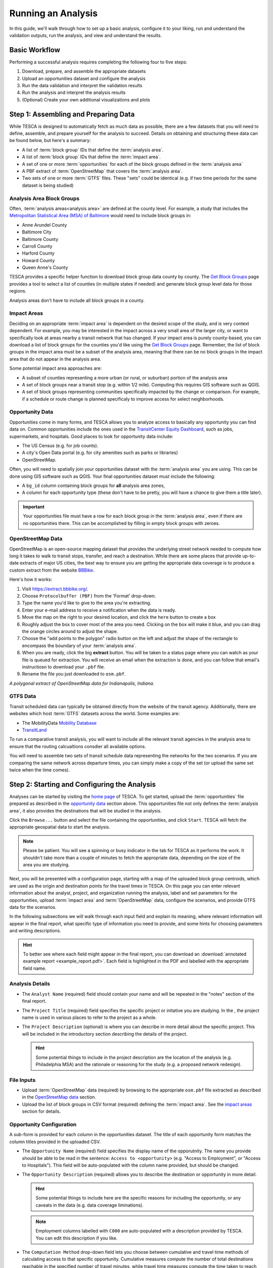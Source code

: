 .. _runanalysis:

Running an Analysis
===================

In this guide, we'll walk through how to set up a basic analysis, configure it
to your liking, run and understand the validation outputs, run the analysis, and
view and understand the results.


Basic Workflow
--------------
Performing a successful analysis requires completing the following four to five
steps:

1. Download, prepare, and assemble the appropriate datasets
2. Upload an opportunities dataset and configure the analysis
3. Run the data validation and interpret the validation results
4. Run the analysis and interpret the analysis results
5. (Optional) Create your own additional visualizations and plots

Step 1: Assembling and Preparing Data
-------------------------------------

While TESCA is designed to automatically fetch as much data as possible, there
are a few datasets that you will need to define, assemble, and prepare yourself
for the analysis to succeed. Details on obtaining and structuring these data can
be found below, but here's a summary:

* A list of :term:`block group` IDs that define the :term:`analysis area`.
* A list of :term:`block group` IDs that define the :term:`impact area`.
* A set of one or more :term:`opportunities` for each of the block groups defined in the :term:`analysis area`
* A PBF extract of :term:`OpenStreetMap` that covers the :term:`analysis area`.
* Two sets of one or more :term:`GTFS` files. These "sets" could be identical
  (e.g. if two time periods for the same dataset is being studied)

Analysis Area Block Groups
^^^^^^^^^^^^^^^^^^^^^^^^^^
Often, :term:`analysis areas<analysis area>` are defined at the county level.
For example, a study that includes the `Metropolitan Statistical Area (MSA) of
Baltimore <https://en.wikipedia.org/wiki/Baltimore_metropolitan_area>`_ would need to include block groups in:

* Anne Arundel County
* Baltimore City
* Baltimore County
* Carroll County
* Harford County
* Howard County
* Queen Anne's County

TESCA provides a specific helper function to download block group data county by
county. The `Get Block Groups </counties>`_ page provides a tool to select a
list of counties (in multiple states if needed) and generate block group level
data for those regions.

Analysis areas don't have to include all block groups in a county.

Impact Areas
^^^^^^^^^^^^
Deciding on an appropriate :term:`impact area` is dependent on the desired scope
of the study, and is very context dependent. For example, you may be interested
in the impact across a very small area of the larger city, or want to
specifically look at areas nearby a transit network that has changed. If your
impact area is purely county-based, you can download a list of block groups for
the counties you'd like using the `Get Block Groups </counties>`_ page.
Remember, the list of block groups in the impact area must be a subset of the
analysis area, meaning that there can be no block groups in the impact area that
do not appear in the analysis area.

Some potential impact area approaches are:

* A subset of counties representing a more urban (or rural, or suburban) portion
  of the analysis area
* A set of block groups near a transit stop (e.g. within 1/2 mile). Computing
  this requires GIS software such as QGIS.
* A set of block groups representing communities specifically impacted by the
  change or comparison. For example, if a schedule or route change is planned
  specificaly to improve access for select neighborhoods.

Opportunity Data
^^^^^^^^^^^^^^^^

Opportunities come in many forms, and TESCA allows you to analyze access to
basically any opportunity you can find data on. Common opportunities include the
ones used in the `TransitCenter Equity Dashboard
<https://dashboard.transitcenter.org/>`_, such as jobs, supermarkets, and
hospitals. Good places to look for opportunity data include:

* The US Census (e.g. for job counts).
* A city's Open Data portal (e.g. for city amenities such as parks or libraries)
* OpenStreetMap.

Often, you will need to spatially join your opportunities dataset with the
:term:`analysis area` you are using. This can be done using GIS software such as
QGIS. Your final opportunities dataset must include the following:

* A ``bg_id`` column containing block groups for **all** analysis area zones, 
* A column for each opportunity type (these don't have to be pretty, you will
  have a chance to give them a title later).

.. important::
    Your opportunities file must have a row for each block group in the 
    :term:`analysis area`, even if there are no opportunities there. This can be 
    accomplished by filling in empty block groups with zeroes.

OpenStreetMap Data
^^^^^^^^^^^^^^^^^^

OpenStreetMap is an open-source mapping dataset that provides the underlying
street network needed to compute how long it takes to walk to transit stops,
transfer, and reach a destination. While there are some places that provide
up-to-date extracts of major US cities, the best way to ensure you are getting
the appropriate data coverage is to produce a custom extract from the website
`BBBike <https://extract.bbbike.org/>`_.

Here's how it works:

1. Visit `<https://extract.bbbike.org/>`_.
2. Choose ``Protocolbuffer (PBF)`` from the 'Format' drop-down.
3. Type the name you'd like to give to the area you're extracting.
4. Enter your e-mail address to receive a notification when the data is ready.
5. Move the map on the right to your desired location, and click the ``here``
   button to create a box
6. Roughly adjust the box to cover most of the area you need. Clicking on the
   box will make it blue, and you can drag the orange circles around to adjust
   the shape.
7. Choose the "add points to the polygon" radio button on the left and adjust
   the shape of the rectangle to encompass the boundary of your :term:`analysis
   area`.
8. When you are ready, click the big **extract** button. You will be taken to a
   status page where you can watch as your file is queued for extraction. You
   will receive an email when the extraction is done, and you can follow that
   email's instructiosn to download your ``.pbf`` file.
9. Rename the file you just downloaded to ``osm.pbf``.

.. image:: _static/bbbike.png
  :width: 900
  :alt: A polygonal extract of OpenStreetMap around Indanapolis, Indiana using BBBike.org
  
*A polygonal extract of OpenStreetMap data for Indianapolis, Indiana.*


GTFS Data
^^^^^^^^^
Transit scheduled data can typically be obtained directly from the website of
the transit agency. Additionally, there are websites which host :term:`GTFS` datasets
across the world. Some examples are:

- The MobilityData `Mobility Database <https://database.mobilitydata.org/>`_
- `TransitLand <https://www.transit.land/>`_

To run a comparative transit analysis, you will want to include all the relevant
transit agencies in the analysis area to ensure that the routing calcualtions
consdier all available options.

You will need to assemble two sets of transit schedule data representing the
networks for the two scenarios. If you are comparing the same network across
departure times, you can simply make a copy of the set (or upload the same set
twice when the time comes).

Step 2: Starting and Configuring the Analysis
---------------------------------------------

Analyses can be started by visiting the `home page </>`_ of TESCA. To get
started, upload the :term:`opportunities` file prepared as described in the
`opportunity data`_ section above. This opportunities file not only defines the
:term:`analysis area`, it also provides the destinations that will be studied in
the analysis.

Click the ``Browse...`` button and select the file containing the opportunities,
and click ``Start``. TESCA will fetch the appropriate geospatial data to start
the analysis.

.. note:: 
  Please be patient. You will see a spinning or busy indicator in the tab for
  TESCA as it performs the work. It shouldn't take more than a couple of minutes
  to fetch the appropriate data, depending on the size of the area you are
  studying.

Next, you will be presented with a configuration page, starting with a map of
the uploaded block group centroids, which are used as the origin and destination
points for the travel times in TESCA. On this page you can enter relevant
information about the analyst, project, and organization running the analysis,
label and set parameters for the opportunities, upload :term:`impact area` and
:term:`OpenStreetMap` data, configure the scenarios, and provide GTFS data for
the scenarios.

In the following subsections we will walk through each input field and explain
its meaning, where relevant information will appear in the final report, what
specific type of information you need to provide, and some hints for choosing
parameters and writing descriptions. 

.. hint:: 

  To better see where each field might appear in the final report, you can
  download an :download:`annotated example report <example_report.pdf>`. Each
  field is highlighted in the PDF and labelled with the appropriate field name.

Analysis Details
^^^^^^^^^^^^^^^^

* The ``Analyst Name`` (required) field should contain your name and will be repeated in
  the "notes" section of the final report.
* The ``Project Title`` (required) field specifies the specific project or initative you are
  studying. In the ,
  the project name is used in various places to refer to the project as a whole.
* The ``Project Description`` (optional) is where you can describe in more detail about the
  specific project. This will be included in the introductory section describing
  the details of the project. 
  
  .. hint::

    Some potential things to include in the project description are the location of the analysis (e.g.
    Philadelphia MSA) and the rationale or reasoning for the study (e.g. a
    proposed network redesign).

File Inputs
^^^^^^^^^^^

* Upload :term:`OpenStreetMap` data (required) by browsing to the appropriate ``osm.pbf``
  file extracted as described in the `OpenStreetMap data`_ section.
* Upload the list of block groups in CSV format (required) defining the :term:`impact
  area`. See the `impact areas`_ section for details.

Opportunity Configuration
^^^^^^^^^^^^^^^^^^^^^^^^^
A sub-form is provided for each column in the opportunities dataset. The title
of each opportunity form matches the column titles provided in the uploaded CSV.

* The ``Opportunity Name`` (required) field specifies the display name of the
  opporutnity. The name you provide should be able to be read in the sentence:
  ``Access to <opportunity>`` (e.g. "Access to Employment", or "Access to
  Hospitals"). This field will be auto-populated with the column name provided,
  but should be changed.
* The ``Opportunity Description`` (required) allows you to describe the
  destination or opportunity in more detail.

  .. hint::
    
    Some potential things to include here are the specific reasons for including
    the opportunity, or any caveats in the data (e.g. data coverage liminations).

  .. note::
    
    Employment columns labelled with ``C000`` are auto-populated with a description
    provided by TESCA. You can edit this description if you like.

* The ``Computation Method`` drop-down field lets you choose between
  cumulative and travel time methods of calculating access to that specific
  opportunity. Cumulative measures compute the number of total destinations
  reachable in the specified number of travel minutes, while travel time
  measures compute the time taken to reach the nth closest (e.g. 1st closest
  and 3rd closest) destination of that type.

  .. hint::

    Generally speaking, cumulative measures are useful for "distinguishable"
    destinations, such as jobs or park space, or where it is understandable
    that having access to *more* of that opportunity provides a benefit. For
    example, being able to access more jobs or more park space in 30 minutes
    by transit is generally more desirable.

    Travel time measures are useful when the key is only to reach the nearest
    destination (e.g. hospitals) or when choice is less of a factor.
    Sometimes, striking a balance between choice and proximity is useful: For
    example, measuring the travel time to the third nearest supermarket
    implies that an individual might want some choice in where they shop,
    either for price or food selection reasons. However, computing the total
    number of supermarkets reachable in 30 minutes is not as useful a measure.

* The ``Unit of Measure`` (required) is the name of the unit for what you are
  measuring. For example, access to employment would have a unit of "jobs",
  while access to acres of park space might have a unit of "acres"

  .. note::
    
    If you select a travel time measure in the previous column, you should specify
    minutes, as travel time will always have a unit of minutes in TESCA. If you
    provide a different unit, it will be overwritten with "minutes" once you finish
    the configuration step. Due to a quirk in the software, you will have to specify
    *something* here as it cannot be left blank.

* The ``Parameters`` (required) field should contain a comma-separated list of
  parameters for the corresponding method. For cumulative measures, specify the
  travel time cutoffs you want to use (e.g. 30 and 45 minutes would be
  ``30,45``), and for travel time measures specified the *n* in "nth closest"
  (e.g. ``1,3`` will compute travel times to the closest and 3rd closest
  opportunity).

  .. hint::

    While the choice of parameter is entirely up to you, it is common practice
    to use multiples of 15 minutes (e.g 15, 30, 45, 60 minutes) for cumulative
    measures. When choosing these parameters, consider how far someone might be
    willing to travel for that particular opportunity. For example, it is likely
    that an individual will travel farther for job opportunities than for park
    space, so employment may want to have higher parameters than park space in
    that particular instance.

    For travel time measures, you can specifiy any *n* you would like, but keep
    in mind that the intention of the travel time measure is to provide an
    alternative to the "how many can I reach?" question that is asked by the
    cumulative measure. Higher values will therefore provide diminishing returns
    on clarity and interpretability.

Scenario Definitions
^^^^^^^^^^^^^^^^^^^^
In this section you will be presented with two sub-forms, one for each scenario.
They are labelled "Scenario 0" and "Scenario 1".

* The ``Scenario Name`` (required) field should contain the name of the scenario
  (e.g. "Business as Usual" or "Proposed Redesign"). These are used to label the
  scenarios in the resulting charts, so short and concise names are typically
  better.
* The ``Scenario Description`` (required) field should contain information about
  the particular scenario. These are used to populat the scenario details
  information in the final report.
* The ``Start Date & Time`` (required) field allows you to select a start date
  and time for the analysis. Use the calendar selection widget to choose the
  approprate start time.
  
  .. important::

    The start date and time should be within the coverage of the provided
    transit schedule data. Check the ``calendar.txt`` and ``calendar_dates.txt``
    files in the GTFS data you are using to make sure they cover the desired
    date and time.

* The ``Duration`` (required) field specifies the total number of minutes after
  the ``Start Date & Time`` to examine. To account for the fact that transit
  schedules and routes may run at different times and frequencies, the analysis
  will compute the travel times for each minute following the ``Start Date &
  Time`` for the number of minutes specified in ``Duration``, and use the median
  travel time value as the representative value. This is done as best practice
  to account for variations in departure time. A default value of 120 minutes (2
  hours) provides a broad coverage of a typical travel period (e.g. morning rush
  hour).

* The ``Transit Modes`` (required) selection allows you to specify specific
  modes of transit to use in the analysis. You can select multiple options by
  shift-clicking or control-clicking. If "all modes" is part of the selection,
  all modes will be used regardless of the others chosen.

  .. hint::

    Typically, "all modes" is the appropriate choice to use for an analysis, but
    you can specificy specific modes if you would like to see the impact on
    access between modes (e.g. what would happen to access if the subway system
    shut down in New York City?). These provided modes are `specified
    <https://gtfs.org/schedule/reference/#routestxt>`_ in the ``route_type``
    column of the ``routes.txt`` file of a GTFS set.

* The ``GTFS Files`` (required) input allows you to upload multiple GTFS
  datasets that make up the transit network representing the particular
  scenario.

Once you have completed the form and provided the appropriate input data you can
click the ``Set Up Analysis and Validate`` button to proceed to the validation
stage.

.. important:: 

  After completing this step you will be uploading large files (GTFS files and
  OpenStreetMap data). Depending on the speed of your internet connection and
  the size of the study area this may take upwards of 10+ minutes to upload.
  Please be patient as the files upload (you will see a busy icon in the browser
  tab).

Step 3: Data Validation
-----------------------

After the configuration page is submitted, you will be presented with a running
log of the actions that TESCA is taking. Specifically, TESCA will do the
following:

1. Perform data validation checks on the opportunities, analysis areas, and impact areas provided.
2. For each GTFS feed:
   
  a. Run the `MobilityData GTFS Validator
     <https://gtfs-validator.mobilitydata.org/>`_ on the GTFS file and summarize
     the number of errors, warnings, and information comments provided the
     validator before saving the results.
  b. Check the date of analysis against the data coverage of the GTFS feed.

Once the validation checks are complete two buttons will appear:

* ``Run Analysis`` will start the analysis run and take you to the run tracking page.
* ``View GTFS Validation Reports`` will bring you to a summary page showing the
  number of infos, warnings, and errors for each of the provided GTFS feeds for
  both scenarios. From here you can view the report generated by the
  MobilityData GTFS Validator.
  
  .. hint::

    You can see a list of the rules that are checked and what they mean on the
    `MobilityData website
    <https://gtfs-validator.mobilitydata.org/rules.html>`_. Note that not all
    errors and warnings are relevant to the ability of TESCA to generate useful
    results. Errors and warnings specifically around network elements
    (impossible travel times, missing route or schedule data) are the main
    issues to look out for. If the generated results have potential issues, this
    is a good place to diagnose things.

One you have examined the validation log and are happy with the validation
reports you can click ``Run Analysis`` to start the main analysis portion.


Step 4: Analysis Run and Results
--------------------------------

Once you have submitted the start of the analysis you will be presented with a
page showing live updates of the progress on the run. This includes a log that
explains what step the analysis is on. At a higher level, the analysis needs to
perform the following steps *for each scenario*:

* Build a transport network that includes all the transit schedule data
* Compute a transit travel time matrix from each block group centroid to each
  other block group centroid
* Use the resulting travel time matrix to compute access to opportunity metrics

Once this is done, TESCA will use the results to compute a comparison of the two
scenarios, and to compute a population-group-weighted summary of each access to
opportunity metric. These are the scores reported in the charts in the final report.

TESCA will also compute, for each travel time measure and parameter, the number
of individuals in each population group who cannot reach the specified number of
destinations at all (e.g. cannot reach 3 hospitals).

Editing Results
^^^^^^^^^^^^^^^

There are a number of spaces in the report that you can use to add context or
adjust the langauge you provided in the configuration page. Use the blue button
at near the top of the report to toggle "edit mode" on and off. Places where
text boxes appear can be edited. Once you are ready to create a PDF/print the
report you can toggle edit mode "off" and see your changes reflected.

.. note:: 

  At this time, only a single "line" of text is possible (i.e. no paragraph breaks
  will be captured) in any of the editable boxes. Also, when you refresh the page
  **any changes you made will be reverted**.